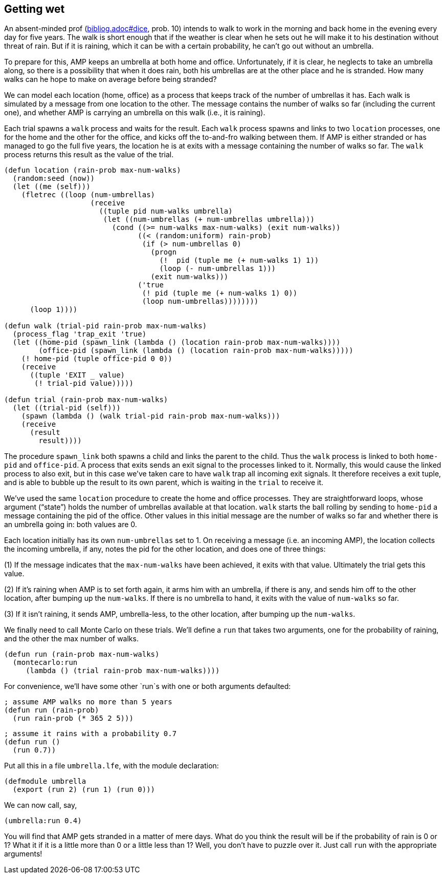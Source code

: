 // last change 2015-11-16

== Getting wet

An absent-minded prof (link:bibliog.adoc#dice[], prob. 10) intends to walk to work in the
morning and back home in the evening every day for five years.
The walk is short enough that if the weather is clear when he sets out he
will make it to his destination without threat of rain.  But if
it is raining, which it can be with a certain probability, he
can’t go out without an umbrella.

To prepare for this, AMP keeps an
umbrella at both home and office.
Unfortunately, if it is clear,
he neglects to take an umbrella along, so there is a possibility that
when it does rain, both his umbrellas are at the other place and
he is stranded.  How many walks can he hope to make on average
before being stranded?

We can model each location (home, office) as a process that keeps
track of the number of umbrellas it has.  Each walk is simulated
by a message from one location to the other.  The message
contains the number of walks so far (including the current one), and whether AMP is
carrying an umbrella on this walk (i.e., it is raining).

Each trial spawns a `walk` process and waits for the result.
Each `walk` process spawns and links to two `location` processes, one for the
home and the other for the office, and kicks off the to-and-fro
walking between them.  If  AMP is either stranded or has
managed to go the full five years, the location he is at exits
with a message containing the number of walks so far.  The `walk`
process returns this result as the value of the trial.

----
(defun location (rain-prob max-num-walks)
  (random:seed (now))
  (let ((me (self)))
    (fletrec ((loop (num-umbrellas)
                    (receive
                      ((tuple pid num-walks umbrella)
                       (let ((num-umbrellas (+ num-umbrellas umbrella)))
                         (cond ((>= num-walks max-num-walks) (exit num-walks))
                               ((< (random:uniform) rain-prob)
                                (if (> num-umbrellas 0)
                                  (progn
                                    (!  pid (tuple me (+ num-walks 1) 1))
                                    (loop (- num-umbrellas 1)))
                                  (exit num-walks)))
                               ('true
                                (! pid (tuple me (+ num-walks 1) 0))
                                (loop num-umbrellas))))))))
      (loop 1))))

(defun walk (trial-pid rain-prob max-num-walks)
  (process_flag 'trap_exit 'true)
  (let ((home-pid (spawn_link (lambda () (location rain-prob max-num-walks))))
        (office-pid (spawn_link (lambda () (location rain-prob max-num-walks)))))
    (! home-pid (tuple office-pid 0 0))
    (receive
      ((tuple 'EXIT _ value)
       (! trial-pid value)))))

(defun trial (rain-prob max-num-walks)
  (let ((trial-pid (self)))
    (spawn (lambda () (walk trial-pid rain-prob max-num-walks)))
    (receive
      (result
        result))))
----

The procedure `spawn_link` both spawns a child and links the
parent to the child.  Thus the `walk` process is linked to both
`home-pid` and `office-pid`. A process that exits sends an
exit signal to the processes linked to it. Normally, this would cause
the linked process to also exit, but in this case we’ve taken
care to have `walk` trap all incoming exit signals.  It therefore
receives a exit tuple, and is able to bubble up the result to its
own parent, which is waiting in the `trial` to receive it.

We’ve used the same `location` procedure to create the home and
office processes. They are straightforward loops, whose argument
(“state”) holds the number of umbrellas available at that
location.  `walk` starts the ball rolling by sending to
`home-pid` a message containing the pid of the office. Other
values in this initial message are the number of walks so far and whether
there is an umbrella going in: both values are 0.

Each location initially has its own `num-umbrellas` set to 1.  On receiving
a message (i.e. an incoming AMP), the location collects the
incoming umbrella,
if any, notes the pid for the other location, and does one of three things:

(1) If the message indicates that the `max-num-walks` have been
achieved, it exits with that value. Ultimately the trial gets
this value.

(2) If it’s raining when  AMP is to set forth again, it arms
him with an umbrella, if there is any, and sends him off to
the other location, after bumping up the `num-walks`.  If there
is no umbrella to hand, it exits with the value of `num-walks`
so far.

(3) If it isn’t raining, it sends  AMP, umbrella-less, to the
other location, after bumping up the `num-walks`.

We finally need to call Monte Carlo on these trials. We’ll define
a `run` that takes two arguments, one for the probability of
raining, and the other the max number of walks.

----
(defun run (rain-prob max-num-walks)
  (montecarlo:run
     (lambda () (trial rain-prob max-num-walks))))
----

For convenience, we’ll have some other `run`s with one or both
arguments defaulted:

----
; assume AMP walks no more than 5 years
(defun run (rain-prob)
  (run rain-prob (* 365 2 5)))
----

----
; assume it rains with a probability 0.7
(defun run ()
  (run 0.7))
----

Put all this in a file `umbrella.lfe`, with the module
declaration:

----
(defmodule umbrella
  (export (run 2) (run 1) (run 0)))
----

We can now call, say,

----
(umbrella:run 0.4)
----

You will find that  AMP gets stranded in a matter of mere
days.  What do you think the result will be if the probability of
rain is 0 or 1?  What it if it is a little more than 0 or a
little less than 1?  Well, you don’t have to puzzle over it.
Just call `run` with the appropriate arguments!
